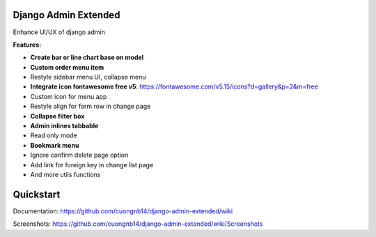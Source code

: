 Django Admin Extended
=====================

Enhance UI/UX of django admin

**Features:**

- **Create bar or line chart base on model**
- **Custom order menu item**
- Restyle sidebar menu UI, collapse menu
- **Integrate icon fontawesome free v5**: https://fontawesome.com/v5.15/icons?d=gallery&p=2&m=free
- Custom icon for menu app
- Restyle align for form row in change page
- **Collapse filter box**
- **Admin inlines tabbable**
- Read only mode
- **Bookmark menu**
- Ignore confirm delete page option
- Add link for foreign key in change list page
- And more utils functions


Quickstart
=======

Documentation: https://github.com/cuongnb14/django-admin-extended/wiki

Screenshots: https://github.com/cuongnb14/django-admin-extended/wiki/Screenshots
